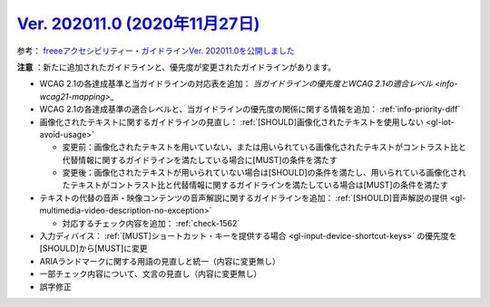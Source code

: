 .. _ver-202011-0:

**********************************************************************************************
`Ver. 202011.0 (2020年11月27日) <https://github.com/freee/a11y-guidelines/releases/202011.0>`_
**********************************************************************************************

参考： `freeeアクセシビリティー・ガイドラインVer. 202011.0を公開しました <https://developers.freee.co.jp/entry/a11y-guidelines-202011.0>`_

**注意** ：新たに追加されたガイドラインと、優先度が変更されたガイドラインがあります。

*  WCAG 2.1の各達成基準と当ガイドラインの対応表を追加： `当ガイドラインの優先度とWCAG 2.1の適合レベル <info-wcag21-mapping>_`
*  WCAG 2.1の各達成基準の適合レベルと、当ガイドラインの優先度の関係に関する情報を追加： :ref:`info-priority-diff`
*  画像化されたテキストに関するガイドラインの見直し： :ref:`[SHOULD]画像化されたテキストを使用しない <gl-iot-avoid-usage>`

   -  変更前：画像化されたテキストを用いていない、または用いられている画像化されたテキストがコントラスト比と代替情報に関するガイドラインを満たしている場合に[MUST]の条件を満たす
   -  変更後：画像化されたテキストが用いられていない場合は[SHOULD]の条件を満たし、用いられている画像化されたテキストがコントラスト比と代替情報に関するガイドラインを満たしている場合は[MUST]の条件を満たす

*  テキストの代替の音声・映像コンテンツの音声解説に関するガイドラインを追加： :ref:`[SHOULD]音声解説の提供 <gl-multimedia-video-description-no-exception>`

   -  対応するチェック内容を追加： :ref:`check-1562`

*  入力ディバイス： :ref:`[MUST]ショートカット・キーを提供する場合 <gl-input-device-shortcut-keys>` の優先度を[SHOULD]から[MUST]に変更
*  ARIAランドマークに関する用語の見直しと統一（内容に変更無し）
*  一部チェック内容について、文言の見直し（内容に変更無し）
*  誤字修正
